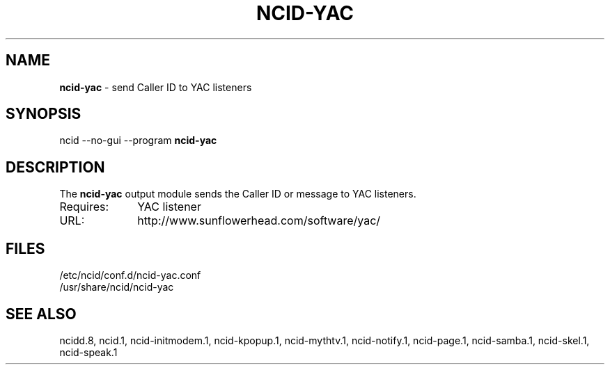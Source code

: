 .\" %W% %G%
.TH NCID-YAC 1
.SH NAME
.B ncid-yac
- send Caller ID to YAC listeners
.SH SYNOPSIS
ncid --no-gui --program
.B ncid-yac
.SH DESCRIPTION
The
.B ncid-yac
output module sends the Caller ID or message to YAC listeners.
.TP 10
Requires:
YAC listener
.TP
URL:
http://www.sunflowerhead.com/software/yac/
.SH FILES
/etc/ncid/conf.d/ncid-yac.conf
.br
/usr/share/ncid/ncid-yac
.SH SEE ALSO
ncidd.8,
ncid.1,
ncid-initmodem.1,
ncid-kpopup.1,
ncid-mythtv.1,
ncid-notify.1,
ncid-page.1,
ncid-samba.1,
ncid-skel.1,
ncid-speak.1

